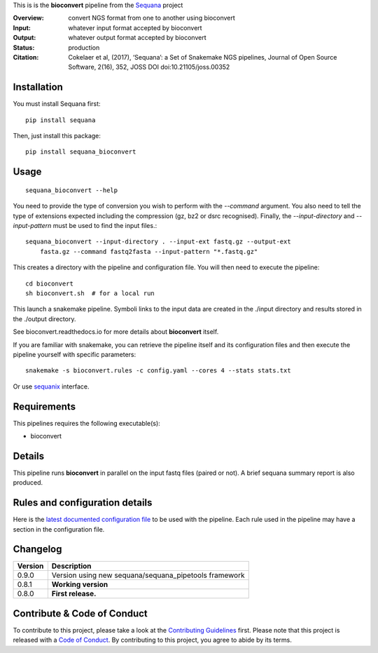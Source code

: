This is is the **bioconvert** pipeline from the `Sequana <https://sequana.readthedocs.org>`_ project


.. image:: https://badge.fury.io/py/sequana-bioconver.svg
     :target: https://pypi.python.org/pypi/sequana_bioconvert

.. image:: http://joss.theoj.org/papers/10.21105/joss.00352/status.svg
    :target: http://joss.theoj.org/papers/10.21105/joss.00352
    :alt: JOSS (journal of open source software) DOI

.. image:: https://github.com/sequana/bioconvert/actions/workflows/main.yml/badge.svg
   :target: https://github.com/sequana/bioconvert/actions/workflows    



:Overview: convert NGS format from one to another using bioconvert
:Input: whatever input format accepted by bioconvert
:Output: whatever output format accepted by bioconvert
:Status: production
:Citation: Cokelaer et al, (2017), ‘Sequana’: a Set of Snakemake NGS pipelines, Journal of Open Source Software, 2(16), 352, JOSS DOI doi:10.21105/joss.00352


Installation
~~~~~~~~~~~~

You must install Sequana first::

    pip install sequana

Then, just install this package::

    pip install sequana_bioconvert


Usage
~~~~~

::

    sequana_bioconvert --help


You need to provide the type of conversion you wish to perform with the 
*--command* argument. You also need to tell the type of extensions expected
including the compression (gz, bz2 or dsrc recognised). Finally, the
*--input-directory* and *--input-pattern* must be used to find the input
files.::

    sequana_bioconvert --input-directory . --input-ext fastq.gz --output-ext
        fasta.gz --command fastq2fasta --input-pattern "*.fastq.gz"


This creates a directory with the pipeline and configuration file. You will then need 
to execute the pipeline::

    cd bioconvert
    sh bioconvert.sh  # for a local run

This launch a snakemake pipeline. Symboli links to the input data are created in
the ./input directory and results stored in the ./output directory.

See bioconvert.readthedocs.io for more details about **bioconvert** itself.

If you are familiar with snakemake, you can retrieve the pipeline itself and its 
configuration files and then execute the pipeline yourself with specific parameters::

    snakemake -s bioconvert.rules -c config.yaml --cores 4 --stats stats.txt

Or use `sequanix <https://sequana.readthedocs.io/en/master/sequanix.html>`_ interface.

Requirements
~~~~~~~~~~~~

This pipelines requires the following executable(s):

- bioconvert

.. image:: https://raw.githubusercontent.com/sequana/sequana_bioconvert/master/sequana_pipelines/bioconvert/dag.png


Details
~~~~~~~~~

This pipeline runs **bioconvert** in parallel on the input fastq files (paired or not). 
A brief sequana summary report is also produced.


Rules and configuration details
~~~~~~~~~~~~~~~~~~~~~~~~~~~~~~~

Here is the `latest documented configuration file <https://raw.githubusercontent.com/sequana/sequana_bioconvert/master/sequana_pipelines/bioconvert/config.yaml>`_
to be used with the pipeline. Each rule used in the pipeline may have a section in the configuration file. 

Changelog
~~~~~~~~~

========= ====================================================================
Version   Description
========= ====================================================================
0.9.0     Version using new sequana/sequana_pipetools framework
0.8.1     **Working version**
0.8.0     **First release.**
========= ====================================================================


Contribute & Code of Conduct
~~~~~~~~~~~~~~~~~~~~~~~~~~~~

To contribute to this project, please take a look at the 
`Contributing Guidelines <https://github.com/sequana/sequana/blob/master/CONTRIBUTING.rst>`_ first. Please note that this project is released with a 
`Code of Conduct <https://github.com/sequana/sequana/blob/master/CONDUCT.md>`_. By contributing to this project, you agree to abide by its terms.

